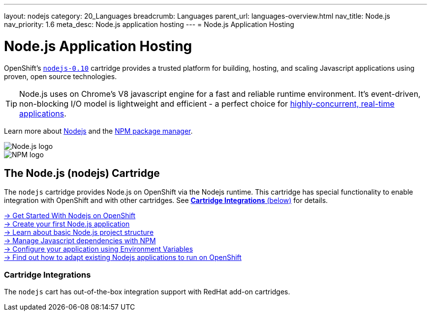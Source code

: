 ---
layout: nodejs
category: 20_Languages
breadcrumb: Languages
parent_url: languages-overview.html
nav_title: Node.js
nav_priority: 1.6
meta_desc: Node.js application hosting
---
= Node.js Application Hosting

[float]
= Node.js Application Hosting
[.lead]
OpenShift's link:https://www.openshift.com/products/technologies[`nodejs-0.10`] cartridge provides a trusted platform for building, hosting, and scaling Javascript applications using proven, open source technologies.

TIP: Node.js uses on Chrome's V8 javascript engine for a fast and reliable runtime environment.  It's event-driven, non-blocking I/O model is lightweight and efficient - a perfect choice for link:https://blog.openshift.com/10-reasons-openshift-is-the-best-place-to-host-your-nodejs-app[highly-concurrent, real-time applications].

Learn more about link:http://tomcat.apache.org/[Nodejs] and the link:https://www.npmjs.org/[NPM package manager].

[float]
image::nodejs-logo.png[Node.js logo]
image::npm-logo.png[NPM logo]

[[nodejs]]
== The Node.js (nodejs) Cartridge
The `nodejs` cartridge provides Node.js on OpenShift via the Nodejs runtime. This cartridge has special functionality to enable integration with OpenShift and with other cartridges. See link:#_cartridge_integrations[*Cartridge Integrations* (below)] for details.

[.lead]
link:node-js-getting-started.html[-> Get Started With Nodejs on OpenShift] +
link:node-js-getting-started.html#launch[-> Create your first Node.js application] +
link:node-js-project-structure.html[-> Learn about basic Node.js project structure] +
link:node-js-dependency-management.html[-> Manage Javascript dependencies with NPM] +
link:node-js-environment-variables.html[-> Configure your application using Environment Variables] +
link:https://blog.openshift.com/run-your-nodejs-projects-on-openshift-in-two-simple-steps/[-> Find out how to adapt existing Nodejs applications to run on OpenShift]

=== Cartridge Integrations
The `nodejs` cart has out-of-the-box integration support with RedHat add-on cartridges.
